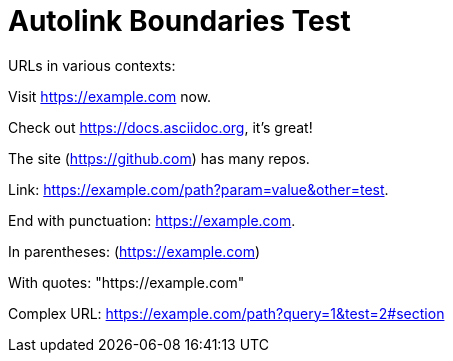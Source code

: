 = Autolink Boundaries Test

URLs in various contexts:

Visit https://example.com now.

Check out https://docs.asciidoc.org, it's great!

The site (https://github.com) has many repos.

Link: https://example.com/path?param=value&other=test.

End with punctuation: https://example.com.

In parentheses: (https://example.com)

With quotes: "https://example.com"

Complex URL: https://example.com/path?query=1&test=2#section